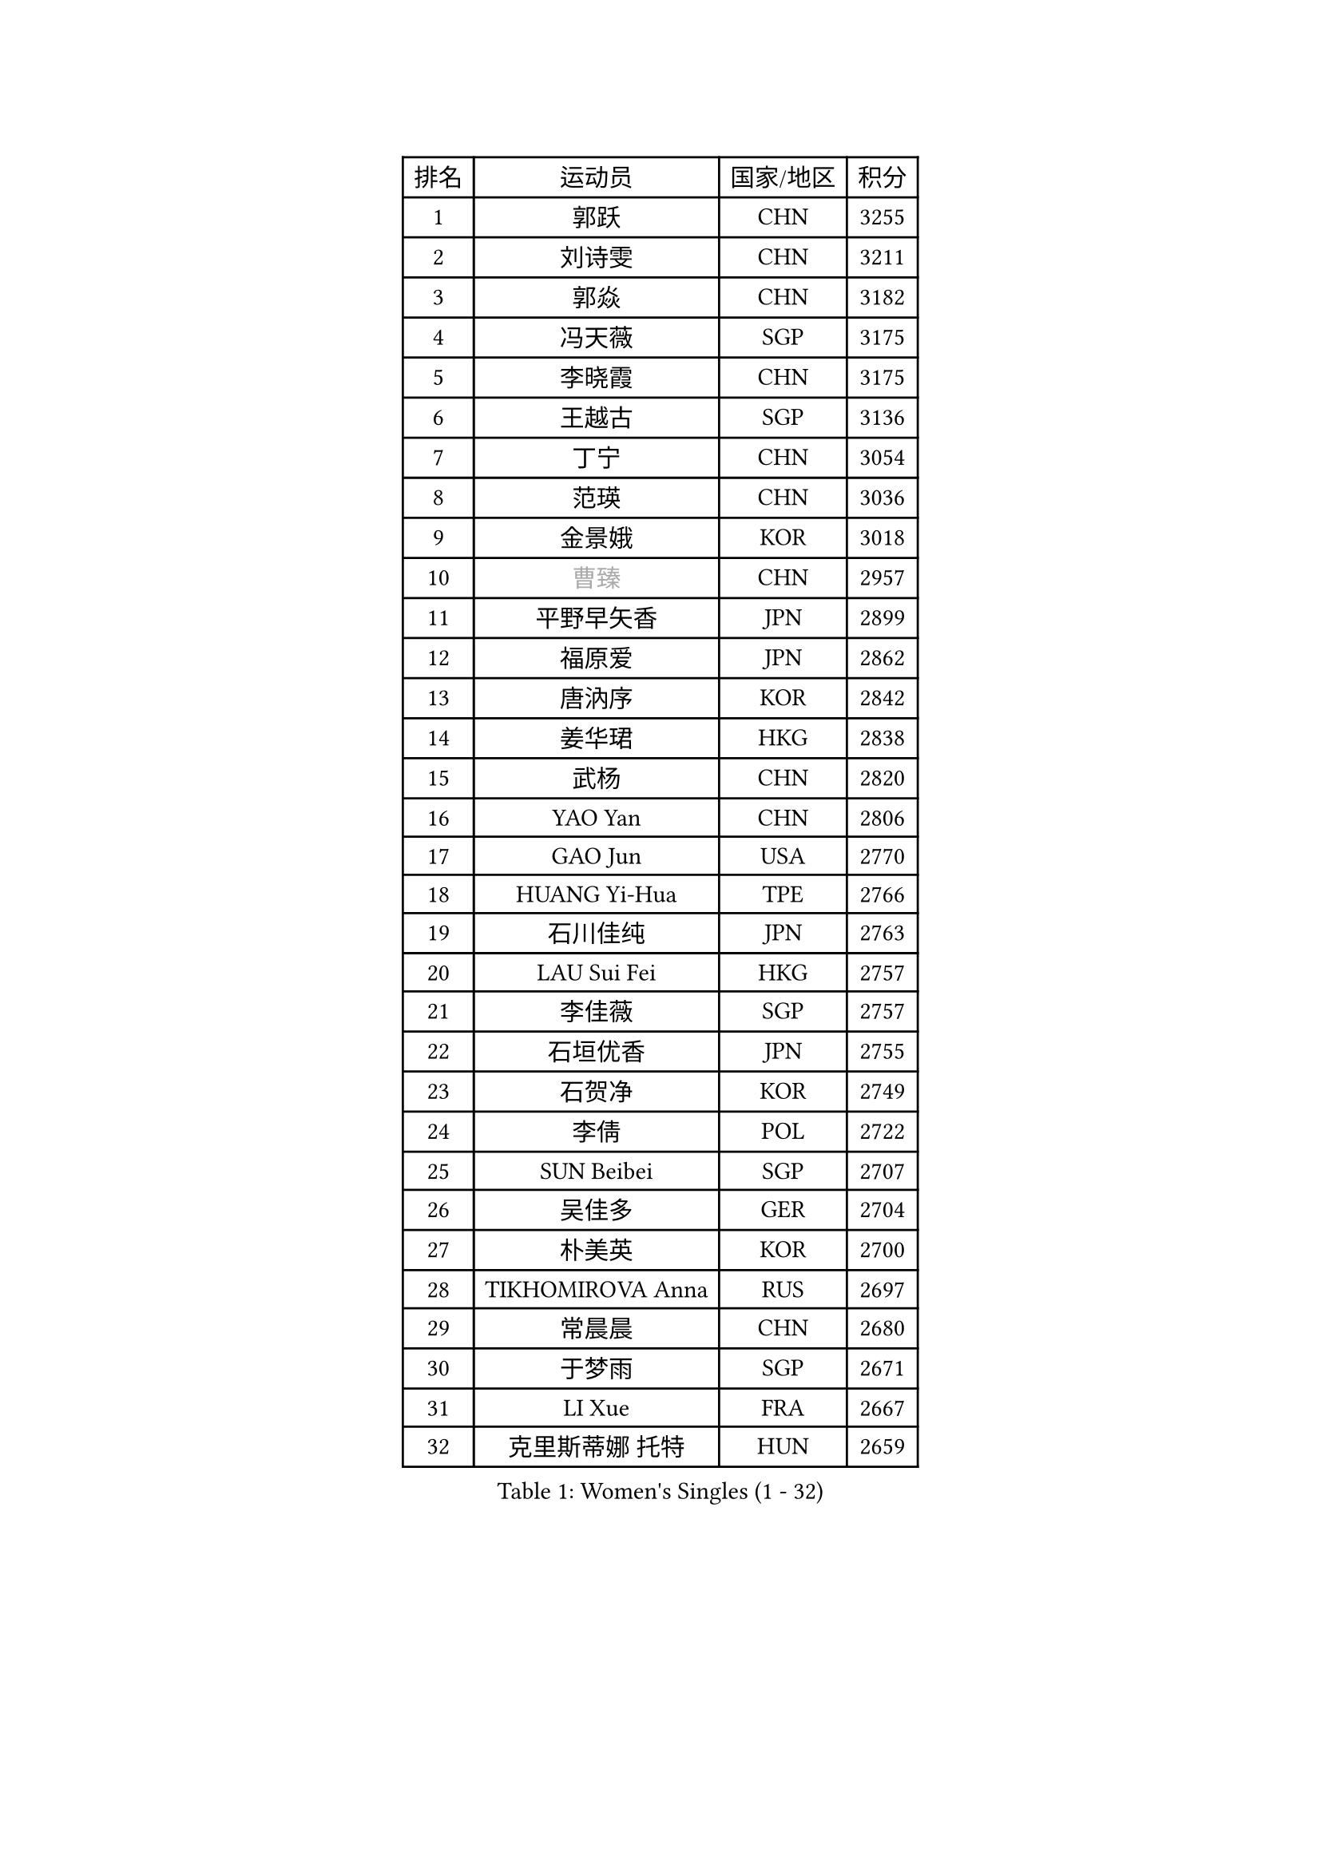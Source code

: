 
#set text(font: ("Courier New", "NSimSun"))
#figure(
  caption: "Women's Singles (1 - 32)",
    table(
      columns: 4,
      [排名], [运动员], [国家/地区], [积分],
      [1], [郭跃], [CHN], [3255],
      [2], [刘诗雯], [CHN], [3211],
      [3], [郭焱], [CHN], [3182],
      [4], [冯天薇], [SGP], [3175],
      [5], [李晓霞], [CHN], [3175],
      [6], [王越古], [SGP], [3136],
      [7], [丁宁], [CHN], [3054],
      [8], [范瑛], [CHN], [3036],
      [9], [金景娥], [KOR], [3018],
      [10], [#text(gray, "曹臻")], [CHN], [2957],
      [11], [平野早矢香], [JPN], [2899],
      [12], [福原爱], [JPN], [2862],
      [13], [唐汭序], [KOR], [2842],
      [14], [姜华珺], [HKG], [2838],
      [15], [武杨], [CHN], [2820],
      [16], [YAO Yan], [CHN], [2806],
      [17], [GAO Jun], [USA], [2770],
      [18], [HUANG Yi-Hua], [TPE], [2766],
      [19], [石川佳纯], [JPN], [2763],
      [20], [LAU Sui Fei], [HKG], [2757],
      [21], [李佳薇], [SGP], [2757],
      [22], [石垣优香], [JPN], [2755],
      [23], [石贺净], [KOR], [2749],
      [24], [李倩], [POL], [2722],
      [25], [SUN Beibei], [SGP], [2707],
      [26], [吴佳多], [GER], [2704],
      [27], [朴美英], [KOR], [2700],
      [28], [TIKHOMIROVA Anna], [RUS], [2697],
      [29], [常晨晨], [CHN], [2680],
      [30], [于梦雨], [SGP], [2671],
      [31], [LI Xue], [FRA], [2667],
      [32], [克里斯蒂娜 托特], [HUN], [2659],
    )
  )#pagebreak()

#set text(font: ("Courier New", "NSimSun"))
#figure(
  caption: "Women's Singles (33 - 64)",
    table(
      columns: 4,
      [排名], [运动员], [国家/地区], [积分],
      [33], [侯美玲], [TUR], [2652],
      [34], [#text(gray, "PENG Luyang")], [CHN], [2652],
      [35], [MONTEIRO DODEAN Daniela], [ROU], [2646],
      [36], [刘佳], [AUT], [2646],
      [37], [李洁], [NED], [2634],
      [38], [李佼], [NED], [2633],
      [39], [伊丽莎白 萨玛拉], [ROU], [2607],
      [40], [WANG Chen], [CHN], [2587],
      [41], [LIN Ling], [HKG], [2575],
      [42], [李晓丹], [CHN], [2575],
      [43], [文佳], [CHN], [2563],
      [44], [KIM Jong], [PRK], [2557],
      [45], [郑怡静], [TPE], [2557],
      [46], [RAO Jingwen], [CHN], [2556],
      [47], [梁夏银], [KOR], [2552],
      [48], [WU Xue], [DOM], [2548],
      [49], [HAN Hye Song], [PRK], [2542],
      [50], [SCHALL Elke], [GER], [2540],
      [51], [ODOROVA Eva], [SVK], [2533],
      [52], [KANG Misoon], [KOR], [2531],
      [53], [帖雅娜], [HKG], [2530],
      [54], [EKHOLM Matilda], [SWE], [2529],
      [55], [PASKAUSKIENE Ruta], [LTU], [2515],
      [56], [BAKULA Andrea], [CRO], [2515],
      [57], [STRBIKOVA Renata], [CZE], [2513],
      [58], [FEHER Gabriela], [SRB], [2506],
      [59], [LANG Kristin], [GER], [2501],
      [60], [LEE Eunhee], [KOR], [2499],
      [61], [沈燕飞], [ESP], [2493],
      [62], [PAVLOVICH Veronika], [BLR], [2483],
      [63], [张瑞], [HKG], [2481],
      [64], [ERDELJI Anamaria], [SRB], [2481],
    )
  )#pagebreak()

#set text(font: ("Courier New", "NSimSun"))
#figure(
  caption: "Women's Singles (65 - 96)",
    table(
      columns: 4,
      [排名], [运动员], [国家/地区], [积分],
      [65], [福冈春菜], [JPN], [2479],
      [66], [倪夏莲], [LUX], [2478],
      [67], [POTA Georgina], [HUN], [2476],
      [68], [HIURA Reiko], [JPN], [2475],
      [69], [WANG Xuan], [CHN], [2458],
      [70], [维多利亚 帕芙洛维奇], [BLR], [2458],
      [71], [SOLJA Amelie], [AUT], [2457],
      [72], [徐孝元], [KOR], [2454],
      [73], [GRUNDISCH Carole], [FRA], [2453],
      [74], [藤井宽子], [JPN], [2452],
      [75], [PESOTSKA Margaryta], [UKR], [2451],
      [76], [MOON Hyunjung], [KOR], [2447],
      [77], [KOMWONG Nanthana], [THA], [2430],
      [78], [RAMIREZ Sara], [ESP], [2423],
      [79], [VACENOVSKA Iveta], [CZE], [2422],
      [80], [CHOI Moonyoung], [KOR], [2416],
      [81], [SKOV Mie], [DEN], [2406],
      [82], [XIAN Yifang], [FRA], [2404],
      [83], [森田美咲], [JPN], [2398],
      [84], [塔玛拉 鲍罗斯], [CRO], [2395],
      [85], [若宫三纱子], [JPN], [2388],
      [86], [PARK Seonghye], [KOR], [2385],
      [87], [BILENKO Tetyana], [UKR], [2379],
      [88], [DVORAK Galia], [ESP], [2377],
      [89], [LOVAS Petra], [HUN], [2370],
      [90], [JIA Jun], [CHN], [2369],
      [91], [BARTHEL Zhenqi], [GER], [2367],
      [92], [MUANGSUK Anisara], [THA], [2367],
      [93], [#text(gray, "FUJINUMA Ai")], [JPN], [2366],
      [94], [TAN Wenling], [ITA], [2365],
      [95], [GANINA Svetlana], [RUS], [2362],
      [96], [JEE Minhyung], [AUS], [2361],
    )
  )#pagebreak()

#set text(font: ("Courier New", "NSimSun"))
#figure(
  caption: "Women's Singles (97 - 128)",
    table(
      columns: 4,
      [排名], [运动员], [国家/地区], [积分],
      [97], [YANG Fen], [CGO], [2358],
      [98], [YAMANASHI Yuri], [JPN], [2354],
      [99], [LI Qiangbing], [AUT], [2343],
      [100], [XU Jie], [POL], [2341],
      [101], [CREEMERS Linda], [NED], [2341],
      [102], [STEFANOVA Nikoleta], [ITA], [2340],
      [103], [KRAVCHENKO Marina], [ISR], [2336],
      [104], [李皓晴], [HKG], [2329],
      [105], [#text(gray, "JEON Hyekyung")], [KOR], [2324],
      [106], [KIM Minhee], [KOR], [2320],
      [107], [NTOULAKI Ekaterina], [GRE], [2315],
      [108], [单晓娜], [GER], [2314],
      [109], [#text(gray, "MOCROUSOV Elena")], [MDA], [2304],
      [110], [MOLNAR Cornelia], [CRO], [2295],
      [111], [PARK Youngsook], [KOR], [2291],
      [112], [BOLLMEIER Nadine], [GER], [2290],
      [113], [BEH Lee Wei], [MAS], [2289],
      [114], [#text(gray, "KONISHI An")], [JPN], [2285],
      [115], [ZHU Fang], [ESP], [2281],
      [116], [GATINSKA Katalina], [BUL], [2275],
      [117], [SMISTIKOVA Martina], [CZE], [2271],
      [118], [HE Sirin], [TUR], [2270],
      [119], [TIMINA Elena], [NED], [2269],
      [120], [TIMINA Yana], [NED], [2265],
      [121], [SHIM Serom], [KOR], [2259],
      [122], [HWANG Jina], [KOR], [2255],
      [123], [MA Chao In], [MAC], [2248],
      [124], [#text(gray, "ROBERTSON Laura")], [GER], [2244],
      [125], [MATZKE Laura], [GER], [2243],
      [126], [PRIVALOVA Alexandra], [BLR], [2239],
      [127], [SIBLEY Kelly], [ENG], [2229],
      [128], [KIM Hye Song], [PRK], [2226],
    )
  )